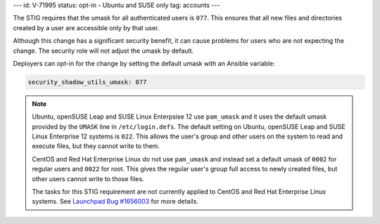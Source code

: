 ---
id: V-71995
status: opt-in - Ubuntu and SUSE only
tag: accounts
---

The STIG requires that the umask for all authenticated users is ``077``. This
ensures that all new files and directories created by a user are accessible
only by that user.

Although this change has a significant security benefit, it can cause problems
for users who are not expecting the change. The security role will not adjust
the umask by default.

Deployers can opt-in for the change by setting the default umask with an
Ansible variable:

.. code-block:: yaml

    security_shadow_utils_umask: 077

.. note::

    Ubuntu, openSUSE Leap and SUSE Linux Enterpsise 12 use ``pam_umask`` and it uses
    the default umask provided by the ``UMASK`` line in ``/etc/login.defs``.
    The default setting on Ubuntu, openSUSE Leap and SUSE Linux Enterprise 12
    systems is ``022``. This allows the user's group and other users on the
    system to read and execute files, but they cannot write to them.

    CentOS and Red Hat Enterprise Linux do not use ``pam_umask`` and instead
    set a default umask of ``0002`` for regular users and ``0022`` for root.
    This gives the regular user's group full access to newly created files, but
    other users cannot write to those files.

    The tasks for this STIG requirement are not currently applied to CentOS and
    Red Hat Enterprise Linux systems. See `Launchpad Bug #1656003`_ for more
    details.

.. _Launchpad Bug #1656003: https://bugs.launchpad.net/openstack-ansible/+bug/1656003

